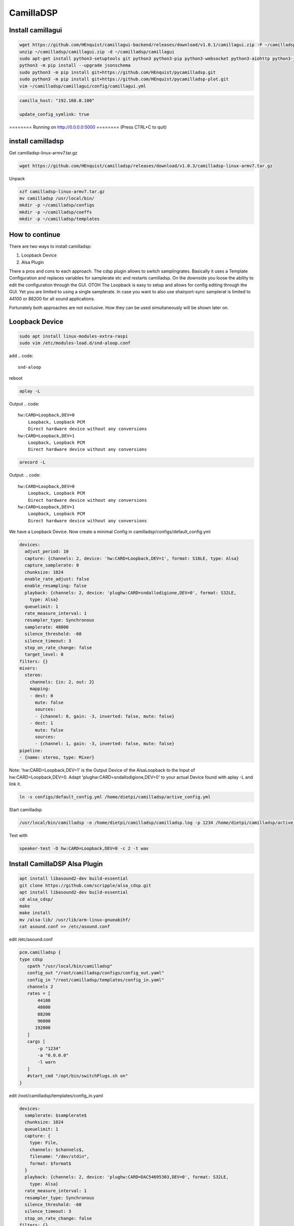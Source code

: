 .. _camilladsp:

**********
CamillaDSP
**********


Install camillagui
__________________

.. code-block::

    wget https://github.com/HEnquist/camillagui-backend/releases/download/v1.0.1/camillagui.zip -P ~/camilladsp
    unzip ~/camilladsp/camillagui.zip -d ~/camilladsp/camillagui
    sudo apt-get install python3-setuptools git python3 python3-pip python3-websocket python3-aiohttp python3-jsonschema python3-numpy python3-matplotlib unzip
    python3 -m pip install --upgrade jsonschema
    sudo python3 -m pip install git+https://github.com/HEnquist/pycamilladsp.git
    sudo python3 -m pip install git+https://github.com/HEnquist/pycamilladsp-plot.git
    vim ~/camilladsp/camillagui/config/camillagui.yml


.. code::

    camilla_host: "192.168.0.100"

    update_config_symlink: true

======== Running on http://0.0.0.0:5000 ========
(Press CTRL+C to quit)

install camilladsp
__________________

Get camilladsp-linux-armv7.tar.gz

.. code-block::

    wget https://github.com/HEnquist/camilladsp/releases/download/v1.0.3/camilladsp-linux-armv7.tar.gz

Unpack

.. code-block::

    xzf camilladsp-linux-armv7.tar.gz
    mv camilladsp /usr/local/bin/
    mkdir -p ~/camilladsp/configs
    mkdir -p ~/camilladsp/coeffs
    mkdir -p ~/camilladsp/templates


How to continue
_______________

There are two ways to install camilladsp:

1) Loopback Device
2) Alsa Plugin

There a pros and cons to each approach.
The cdsp plugin allows to switch samplingrates.
Basically it uses a Template Configuration and replaces variables for samplerate etc and restarts camilladsp.
On the downside you loose the ability to edit the configuration through the GUI.
OTOH The Loopback is easy to setup and allows for config editing through the GUI.
Yet you are limited to using a single samplerate. In case you want to also use shairport-sync samplerat is limited to 44100 or 88200 for all sound applications.

Fortunately both approaches are not exclusive. How they can be used simultaneously will be shown later on.


Loopback Device
_______________

.. code-block::

    sudo apt install linux-modules-extra-raspi
    sudo vim /etc/modules-load.d/snd-aloop.conf

add
.. code::

    snd-aloop

reboot

.. code::

    aplay -L

Output
.. code::

    hw:CARD=Loopback,DEV=0
        Loopback, Loopback PCM
        Direct hardware device without any conversions
    hw:CARD=Loopback,DEV=1
        Loopback, Loopback PCM
        Direct hardware device without any conversions

.. code::

    arecord -L

Output:
.. code::

    hw:CARD=Loopback,DEV=0
        Loopback, Loopback PCM
        Direct hardware device without any conversions
    hw:CARD=Loopback,DEV=1
        Loopback, Loopback PCM
        Direct hardware device without any conversions

We have a Loopback Device.
Now create a minimal Config in camilladsp/configs/default_config.yml

.. code::

    devices:
      adjust_period: 10
      capture: {channels: 2, device: 'hw:CARD=Loopback,DEV=1', format: S16LE, type: Alsa}
      capture_samplerate: 0
      chunksize: 1024
      enable_rate_adjust: false
      enable_resampling: false
      playback: {channels: 2, device: 'plughw:CARD=sndallodigione,DEV=0', format: S32LE,
        type: Alsa}
      queuelimit: 1
      rate_measure_interval: 1
      resampler_type: Synchronous
      samplerate: 48000
      silence_threshold: -60
      silence_timeout: 3
      stop_on_rate_change: false
      target_level: 0
    filters: {}
    mixers:
      stereo:
        channels: {in: 2, out: 2}
        mapping:
        - dest: 0
          mute: false
          sources:
          - {channel: 0, gain: -3, inverted: false, mute: false}
        - dest: 1
          mute: false
          sources:
          - {channel: 1, gain: -3, inverted: false, mute: false}
    pipeline:
    - {name: stereo, type: Mixer}

Note: 'hw:CARD=Loopback,DEV=1' is the Output Device of the AlsaLoopback to the Input of hw:CARD=Loopback,DEV=0.
Adapt 'plughw:CARD=sndallodigione,DEV=0' to your actual Device found with aplay -L and link it.


.. code::

    ln -s configs/default_config.yml /home/dietpi/camilladsp/active_config.yml

Start camilladsp

.. code::

    /usr/local/bin/camilladsp -o /home/dietpi/camilladsp/camilladsp.log -p 1234 /home/dietpi/camilladsp/active_config.yml &

Test with

.. code::

    speaker-test -D hw:CARD=Loopback,DEV=0 -c 2 -t wav

Install CamillaDSP Alsa Plugin
______________________________

.. code-block::

    apt install libasound2-dev build-essential
    git clone https://github.com/scripple/alsa_cdsp.git
    apt install libasound2-dev build-essential
    cd alsa_cdsp/
    make
    make install
    mv /alsa-lib/ /usr/lib/arm-linux-gnueabihf/
    cat asound.conf >> /etc/asound.conf


edit /etc/asound.conf

.. code::

    pcm.camilladsp {
    type cdsp
       cpath "/usr/local/bin/camilladsp"
       config_out "/root/camilladsp/configs/config_out.yaml"
       config_in "/root/camilladsp/templates/config_in.yaml"
       channels 2
       rates = [
           44100
           48000
           88200
           96000
          192000
       ]
       cargs [
           -p "1234"
           -a "0.0.0.0"
           -l warn
       ]
       #start_cmd "/opt/bin/switchPlugs.sh on"
    }


edit /root/camilladsp/templates/config_in.yaml

.. code::

    devices:
      samplerate: $samplerate$
      chunksize: 1024
      queuelimit: 1
      capture: {
        type: File,
        channels: $channels$,
        filename: "/dev/stdin",
        format: $format$
      }
      playback: {channels: 2, device: 'plughw:CARD=DAC54695303,DEV=0', format: S32LE,
        type: Alsa}
      rate_measure_interval: 1
      resampler_type: Synchronous
      silence_threshold: -60
      silence_timeout: 3
      stop_on_rate_change: false
    filters: {}
    mixers:
      stereo:
        channels: {in: 2, out: 2}
        mapping:
        - dest: 0
          mute: false
          sources:
          - {channel: 0, gain: -3, inverted: false, mute: false}
        - dest: 1
          mute: false
          sources:
          - {channel: 1, gain: -3, inverted: false, mute: false}
    pipeline:
    - {name: stereo, type: Mixer}

.. code::

    alsactl restore

Test with:

.. code::

    speaker-test -D camilladsp -c 2 -r 48000
